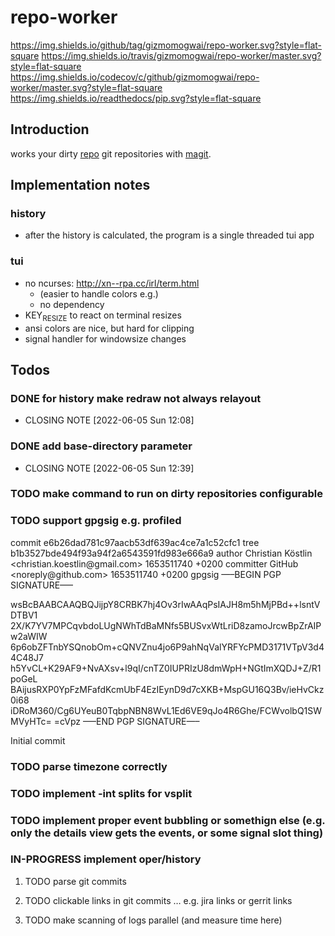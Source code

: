 #+TODO: TODO IN-PROGRESS | DONE
* repo-worker
[[https://github.com/gizmomogwai/repo-worker][https://img.shields.io/github/tag/gizmomogwai/repo-worker.svg?style=flat-square]] [[https://travis-ci.org/gizmomogwai/repo-worker][https://img.shields.io/travis/gizmomogwai/repo-worker/master.svg?style=flat-square]] [[https://codecov.io/gh/gizmomogwai/repo-worker][https://img.shields.io/codecov/c/github/gizmomogwai/repo-worker/master.svg?style=flat-square]] [[https://gizmomogwai.github.io/repo-worker][https://img.shields.io/readthedocs/pip.svg?style=flat-square]]

** Introduction
works your dirty [[https://code.google.com/p/git-repo/][repo]] git repositories with [[https://github.com/gizmomogwai/magit][magit]].

** Implementation notes
*** history
- after the history is calculated, the program is a single threaded tui app

*** tui
- no ncurses: http://xn--rpa.cc/irl/term.html
  - (easier to handle colors e.g.)
  - no dependency
- KEY_RESIZE to react on terminal resizes
- ansi colors are nice, but hard for clipping
- signal handler for windowsize changes

** Todos
*** DONE for history make redraw not always relayout
CLOSED: [2022-06-05 Sun 12:08]
- CLOSING NOTE [2022-06-05 Sun 12:08]
*** DONE add base-directory parameter
CLOSED: [2022-06-05 Sun 12:39]
- CLOSING NOTE [2022-06-05 Sun 12:39]
*** TODO make command to run on dirty repositories configurable
*** TODO support gpgsig e.g. profiled
commit e6b26dad781c97aacb53df639ac4ce7a1c52cfc1
tree b1b3527bde494f93a94f2a6543591fd983e666a9
author Christian Köstlin <christian.koestlin@gmail.com> 1653511740 +0200
committer GitHub <noreply@github.com> 1653511740 +0200
gpgsig -----BEGIN PGP SIGNATURE-----

 wsBcBAABCAAQBQJijpY8CRBK7hj4Ov3rIwAAqPsIAJH8m5hMjPBd++lsntVDTBV1
 2X/K7YV7MPCqvbdoLUgNWhTdBaMNfs5BUSvxWtLriD8zamoJrcwBpZrAIPw2aWIW
 6p6obZFTnbYSQnobOm+cQNVZnu4jo6P9ahNqValYRFYcPMD3171VTpV3d44C48J7
 h5YvCL+K29AF9+NvAXsv+l9qI/cnTZ0IUPRIzU8dmWpH+NGtImXQDJ+Z/R1poGeL
 BAijusRXP0YpFzMFafdKcmUbF4EzIEynD9d7cXKB+MspGU16Q3Bv/ieHvCkz0i68
 iDRoM360/Cg6UYeuB0TqbpNBN8WvL1Ed6VE9qJo4R6Ghe/FCWvolbQ1SWMVyHTc=
 =cVpz
 -----END PGP SIGNATURE-----


    Initial commit
*** TODO parse timezone correctly
*** TODO implement -int splits for vsplit
*** TODO implement proper event bubbling or somethign else (e.g. only the details view gets the events, or some signal slot thing)
*** IN-PROGRESS implement oper/history
**** TODO parse git commits
**** TODO clickable links in git commits ... e.g. jira links or gerrit links
**** TODO make scanning of logs parallel (and measure time here)

